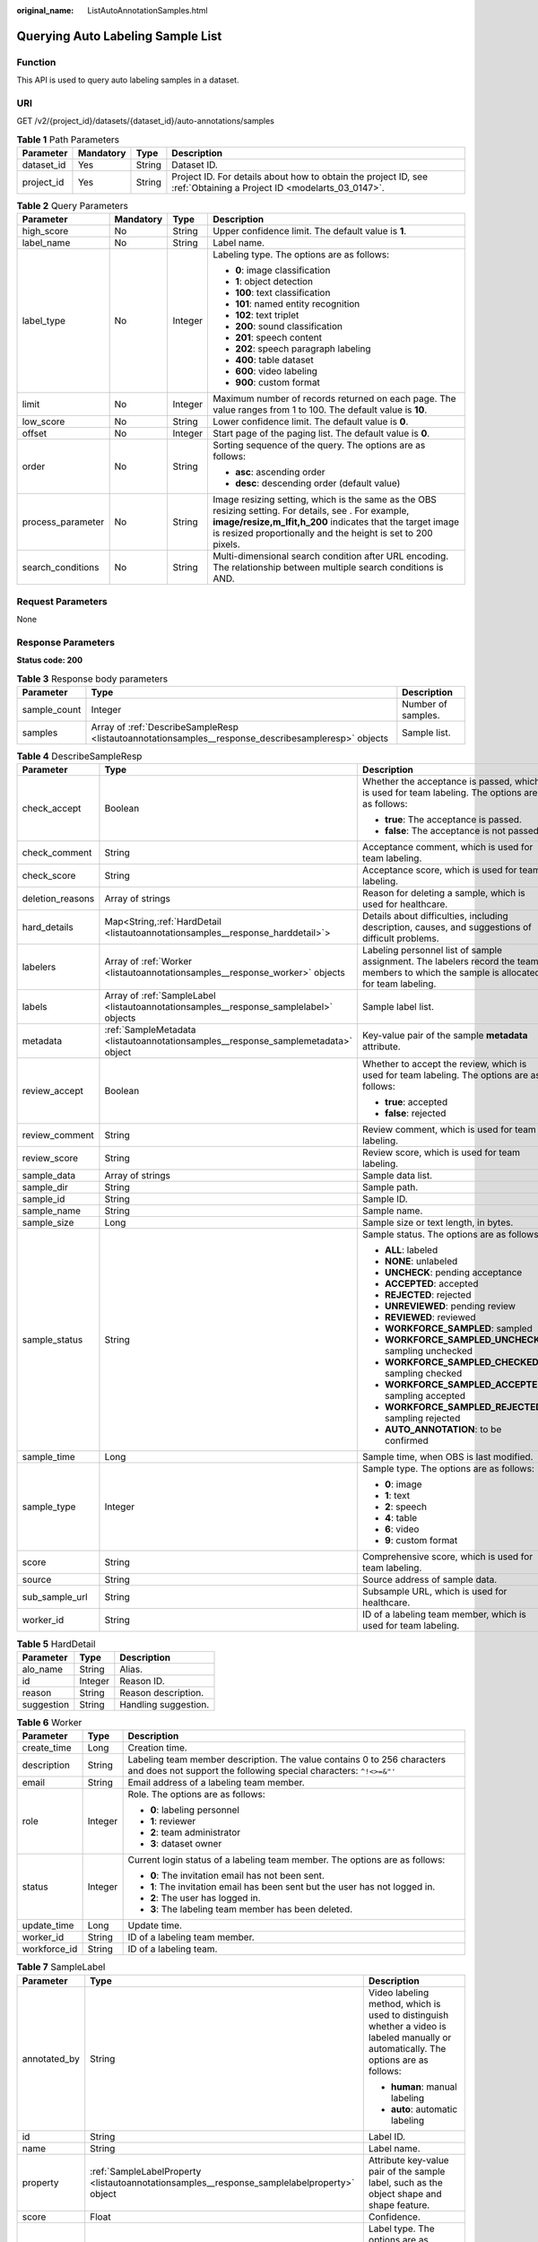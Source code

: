 :original_name: ListAutoAnnotationSamples.html

.. _ListAutoAnnotationSamples:

Querying Auto Labeling Sample List
==================================

Function
--------

This API is used to query auto labeling samples in a dataset.

URI
---

GET /v2/{project_id}/datasets/{dataset_id}/auto-annotations/samples

.. table:: **Table 1** Path Parameters

   +------------+-----------+--------+--------------------------------------------------------------------------------------------------------------------+
   | Parameter  | Mandatory | Type   | Description                                                                                                        |
   +============+===========+========+====================================================================================================================+
   | dataset_id | Yes       | String | Dataset ID.                                                                                                        |
   +------------+-----------+--------+--------------------------------------------------------------------------------------------------------------------+
   | project_id | Yes       | String | Project ID. For details about how to obtain the project ID, see :ref:`Obtaining a Project ID <modelarts_03_0147>`. |
   +------------+-----------+--------+--------------------------------------------------------------------------------------------------------------------+

.. table:: **Table 2** Query Parameters

   +-------------------+-----------------+-----------------+-------------------------------------------------------------------------------------------------------------------------------------------------------------------------------------------------------------------------------------+
   | Parameter         | Mandatory       | Type            | Description                                                                                                                                                                                                                         |
   +===================+=================+=================+=====================================================================================================================================================================================================================================+
   | high_score        | No              | String          | Upper confidence limit. The default value is **1**.                                                                                                                                                                                 |
   +-------------------+-----------------+-----------------+-------------------------------------------------------------------------------------------------------------------------------------------------------------------------------------------------------------------------------------+
   | label_name        | No              | String          | Label name.                                                                                                                                                                                                                         |
   +-------------------+-----------------+-----------------+-------------------------------------------------------------------------------------------------------------------------------------------------------------------------------------------------------------------------------------+
   | label_type        | No              | Integer         | Labeling type. The options are as follows:                                                                                                                                                                                          |
   |                   |                 |                 |                                                                                                                                                                                                                                     |
   |                   |                 |                 | -  **0**: image classification                                                                                                                                                                                                      |
   |                   |                 |                 | -  **1**: object detection                                                                                                                                                                                                          |
   |                   |                 |                 | -  **100**: text classification                                                                                                                                                                                                     |
   |                   |                 |                 | -  **101**: named entity recognition                                                                                                                                                                                                |
   |                   |                 |                 | -  **102**: text triplet                                                                                                                                                                                                            |
   |                   |                 |                 | -  **200**: sound classification                                                                                                                                                                                                    |
   |                   |                 |                 | -  **201**: speech content                                                                                                                                                                                                          |
   |                   |                 |                 | -  **202**: speech paragraph labeling                                                                                                                                                                                               |
   |                   |                 |                 | -  **400**: table dataset                                                                                                                                                                                                           |
   |                   |                 |                 | -  **600**: video labeling                                                                                                                                                                                                          |
   |                   |                 |                 | -  **900**: custom format                                                                                                                                                                                                           |
   +-------------------+-----------------+-----------------+-------------------------------------------------------------------------------------------------------------------------------------------------------------------------------------------------------------------------------------+
   | limit             | No              | Integer         | Maximum number of records returned on each page. The value ranges from 1 to 100. The default value is **10**.                                                                                                                       |
   +-------------------+-----------------+-----------------+-------------------------------------------------------------------------------------------------------------------------------------------------------------------------------------------------------------------------------------+
   | low_score         | No              | String          | Lower confidence limit. The default value is **0**.                                                                                                                                                                                 |
   +-------------------+-----------------+-----------------+-------------------------------------------------------------------------------------------------------------------------------------------------------------------------------------------------------------------------------------+
   | offset            | No              | Integer         | Start page of the paging list. The default value is **0**.                                                                                                                                                                          |
   +-------------------+-----------------+-----------------+-------------------------------------------------------------------------------------------------------------------------------------------------------------------------------------------------------------------------------------+
   | order             | No              | String          | Sorting sequence of the query. The options are as follows:                                                                                                                                                                          |
   |                   |                 |                 |                                                                                                                                                                                                                                     |
   |                   |                 |                 | -  **asc**: ascending order                                                                                                                                                                                                         |
   |                   |                 |                 | -  **desc**: descending order (default value)                                                                                                                                                                                       |
   +-------------------+-----------------+-----------------+-------------------------------------------------------------------------------------------------------------------------------------------------------------------------------------------------------------------------------------+
   | process_parameter | No              | String          | Image resizing setting, which is the same as the OBS resizing setting. For details, see . For example, **image/resize,m_lfit,h_200** indicates that the target image is resized proportionally and the height is set to 200 pixels. |
   +-------------------+-----------------+-----------------+-------------------------------------------------------------------------------------------------------------------------------------------------------------------------------------------------------------------------------------+
   | search_conditions | No              | String          | Multi-dimensional search condition after URL encoding. The relationship between multiple search conditions is AND.                                                                                                                  |
   +-------------------+-----------------+-----------------+-------------------------------------------------------------------------------------------------------------------------------------------------------------------------------------------------------------------------------------+

Request Parameters
------------------

None

Response Parameters
-------------------

**Status code: 200**

.. table:: **Table 3** Response body parameters

   +--------------+-----------------------------------------------------------------------------------------------------+--------------------+
   | Parameter    | Type                                                                                                | Description        |
   +==============+=====================================================================================================+====================+
   | sample_count | Integer                                                                                             | Number of samples. |
   +--------------+-----------------------------------------------------------------------------------------------------+--------------------+
   | samples      | Array of :ref:`DescribeSampleResp <listautoannotationsamples__response_describesampleresp>` objects | Sample list.       |
   +--------------+-----------------------------------------------------------------------------------------------------+--------------------+

.. _listautoannotationsamples__response_describesampleresp:

.. table:: **Table 4** DescribeSampleResp

   +-----------------------+---------------------------------------------------------------------------------------+----------------------------------------------------------------------------------------------------------------------------------------+
   | Parameter             | Type                                                                                  | Description                                                                                                                            |
   +=======================+=======================================================================================+========================================================================================================================================+
   | check_accept          | Boolean                                                                               | Whether the acceptance is passed, which is used for team labeling. The options are as follows:                                         |
   |                       |                                                                                       |                                                                                                                                        |
   |                       |                                                                                       | -  **true**: The acceptance is passed.                                                                                                 |
   |                       |                                                                                       | -  **false**: The acceptance is not passed.                                                                                            |
   +-----------------------+---------------------------------------------------------------------------------------+----------------------------------------------------------------------------------------------------------------------------------------+
   | check_comment         | String                                                                                | Acceptance comment, which is used for team labeling.                                                                                   |
   +-----------------------+---------------------------------------------------------------------------------------+----------------------------------------------------------------------------------------------------------------------------------------+
   | check_score           | String                                                                                | Acceptance score, which is used for team labeling.                                                                                     |
   +-----------------------+---------------------------------------------------------------------------------------+----------------------------------------------------------------------------------------------------------------------------------------+
   | deletion_reasons      | Array of strings                                                                      | Reason for deleting a sample, which is used for healthcare.                                                                            |
   +-----------------------+---------------------------------------------------------------------------------------+----------------------------------------------------------------------------------------------------------------------------------------+
   | hard_details          | Map<String,\ :ref:`HardDetail <listautoannotationsamples__response_harddetail>`>      | Details about difficulties, including description, causes, and suggestions of difficult problems.                                      |
   +-----------------------+---------------------------------------------------------------------------------------+----------------------------------------------------------------------------------------------------------------------------------------+
   | labelers              | Array of :ref:`Worker <listautoannotationsamples__response_worker>` objects           | Labeling personnel list of sample assignment. The labelers record the team members to which the sample is allocated for team labeling. |
   +-----------------------+---------------------------------------------------------------------------------------+----------------------------------------------------------------------------------------------------------------------------------------+
   | labels                | Array of :ref:`SampleLabel <listautoannotationsamples__response_samplelabel>` objects | Sample label list.                                                                                                                     |
   +-----------------------+---------------------------------------------------------------------------------------+----------------------------------------------------------------------------------------------------------------------------------------+
   | metadata              | :ref:`SampleMetadata <listautoannotationsamples__response_samplemetadata>` object     | Key-value pair of the sample **metadata** attribute.                                                                                   |
   +-----------------------+---------------------------------------------------------------------------------------+----------------------------------------------------------------------------------------------------------------------------------------+
   | review_accept         | Boolean                                                                               | Whether to accept the review, which is used for team labeling. The options are as follows:                                             |
   |                       |                                                                                       |                                                                                                                                        |
   |                       |                                                                                       | -  **true**: accepted                                                                                                                  |
   |                       |                                                                                       | -  **false**: rejected                                                                                                                 |
   +-----------------------+---------------------------------------------------------------------------------------+----------------------------------------------------------------------------------------------------------------------------------------+
   | review_comment        | String                                                                                | Review comment, which is used for team labeling.                                                                                       |
   +-----------------------+---------------------------------------------------------------------------------------+----------------------------------------------------------------------------------------------------------------------------------------+
   | review_score          | String                                                                                | Review score, which is used for team labeling.                                                                                         |
   +-----------------------+---------------------------------------------------------------------------------------+----------------------------------------------------------------------------------------------------------------------------------------+
   | sample_data           | Array of strings                                                                      | Sample data list.                                                                                                                      |
   +-----------------------+---------------------------------------------------------------------------------------+----------------------------------------------------------------------------------------------------------------------------------------+
   | sample_dir            | String                                                                                | Sample path.                                                                                                                           |
   +-----------------------+---------------------------------------------------------------------------------------+----------------------------------------------------------------------------------------------------------------------------------------+
   | sample_id             | String                                                                                | Sample ID.                                                                                                                             |
   +-----------------------+---------------------------------------------------------------------------------------+----------------------------------------------------------------------------------------------------------------------------------------+
   | sample_name           | String                                                                                | Sample name.                                                                                                                           |
   +-----------------------+---------------------------------------------------------------------------------------+----------------------------------------------------------------------------------------------------------------------------------------+
   | sample_size           | Long                                                                                  | Sample size or text length, in bytes.                                                                                                  |
   +-----------------------+---------------------------------------------------------------------------------------+----------------------------------------------------------------------------------------------------------------------------------------+
   | sample_status         | String                                                                                | Sample status. The options are as follows:                                                                                             |
   |                       |                                                                                       |                                                                                                                                        |
   |                       |                                                                                       | -  **ALL**: labeled                                                                                                                    |
   |                       |                                                                                       | -  **NONE**: unlabeled                                                                                                                 |
   |                       |                                                                                       | -  **UNCHECK**: pending acceptance                                                                                                     |
   |                       |                                                                                       | -  **ACCEPTED**: accepted                                                                                                              |
   |                       |                                                                                       | -  **REJECTED**: rejected                                                                                                              |
   |                       |                                                                                       | -  **UNREVIEWED**: pending review                                                                                                      |
   |                       |                                                                                       | -  **REVIEWED**: reviewed                                                                                                              |
   |                       |                                                                                       | -  **WORKFORCE_SAMPLED**: sampled                                                                                                      |
   |                       |                                                                                       | -  **WORKFORCE_SAMPLED_UNCHECK**: sampling unchecked                                                                                   |
   |                       |                                                                                       | -  **WORKFORCE_SAMPLED_CHECKED**: sampling checked                                                                                     |
   |                       |                                                                                       | -  **WORKFORCE_SAMPLED_ACCEPTED**: sampling accepted                                                                                   |
   |                       |                                                                                       | -  **WORKFORCE_SAMPLED_REJECTED**: sampling rejected                                                                                   |
   |                       |                                                                                       | -  **AUTO_ANNOTATION**: to be confirmed                                                                                                |
   +-----------------------+---------------------------------------------------------------------------------------+----------------------------------------------------------------------------------------------------------------------------------------+
   | sample_time           | Long                                                                                  | Sample time, when OBS is last modified.                                                                                                |
   +-----------------------+---------------------------------------------------------------------------------------+----------------------------------------------------------------------------------------------------------------------------------------+
   | sample_type           | Integer                                                                               | Sample type. The options are as follows:                                                                                               |
   |                       |                                                                                       |                                                                                                                                        |
   |                       |                                                                                       | -  **0**: image                                                                                                                        |
   |                       |                                                                                       | -  **1**: text                                                                                                                         |
   |                       |                                                                                       | -  **2**: speech                                                                                                                       |
   |                       |                                                                                       | -  **4**: table                                                                                                                        |
   |                       |                                                                                       | -  **6**: video                                                                                                                        |
   |                       |                                                                                       | -  **9**: custom format                                                                                                                |
   +-----------------------+---------------------------------------------------------------------------------------+----------------------------------------------------------------------------------------------------------------------------------------+
   | score                 | String                                                                                | Comprehensive score, which is used for team labeling.                                                                                  |
   +-----------------------+---------------------------------------------------------------------------------------+----------------------------------------------------------------------------------------------------------------------------------------+
   | source                | String                                                                                | Source address of sample data.                                                                                                         |
   +-----------------------+---------------------------------------------------------------------------------------+----------------------------------------------------------------------------------------------------------------------------------------+
   | sub_sample_url        | String                                                                                | Subsample URL, which is used for healthcare.                                                                                           |
   +-----------------------+---------------------------------------------------------------------------------------+----------------------------------------------------------------------------------------------------------------------------------------+
   | worker_id             | String                                                                                | ID of a labeling team member, which is used for team labeling.                                                                         |
   +-----------------------+---------------------------------------------------------------------------------------+----------------------------------------------------------------------------------------------------------------------------------------+

.. _listautoannotationsamples__response_harddetail:

.. table:: **Table 5** HardDetail

   ========== ======= ====================
   Parameter  Type    Description
   ========== ======= ====================
   alo_name   String  Alias.
   id         Integer Reason ID.
   reason     String  Reason description.
   suggestion String  Handling suggestion.
   ========== ======= ====================

.. _listautoannotationsamples__response_worker:

.. table:: **Table 6** Worker

   +-----------------------+-----------------------+----------------------------------------------------------------------------------------------------------------------------------------------+
   | Parameter             | Type                  | Description                                                                                                                                  |
   +=======================+=======================+==============================================================================================================================================+
   | create_time           | Long                  | Creation time.                                                                                                                               |
   +-----------------------+-----------------------+----------------------------------------------------------------------------------------------------------------------------------------------+
   | description           | String                | Labeling team member description. The value contains 0 to 256 characters and does not support the following special characters: ``^!<>=&"'`` |
   +-----------------------+-----------------------+----------------------------------------------------------------------------------------------------------------------------------------------+
   | email                 | String                | Email address of a labeling team member.                                                                                                     |
   +-----------------------+-----------------------+----------------------------------------------------------------------------------------------------------------------------------------------+
   | role                  | Integer               | Role. The options are as follows:                                                                                                            |
   |                       |                       |                                                                                                                                              |
   |                       |                       | -  **0**: labeling personnel                                                                                                                 |
   |                       |                       | -  **1**: reviewer                                                                                                                           |
   |                       |                       | -  **2**: team administrator                                                                                                                 |
   |                       |                       | -  **3**: dataset owner                                                                                                                      |
   +-----------------------+-----------------------+----------------------------------------------------------------------------------------------------------------------------------------------+
   | status                | Integer               | Current login status of a labeling team member. The options are as follows:                                                                  |
   |                       |                       |                                                                                                                                              |
   |                       |                       | -  **0**: The invitation email has not been sent.                                                                                            |
   |                       |                       | -  **1**: The invitation email has been sent but the user has not logged in.                                                                 |
   |                       |                       | -  **2**: The user has logged in.                                                                                                            |
   |                       |                       | -  **3**: The labeling team member has been deleted.                                                                                         |
   +-----------------------+-----------------------+----------------------------------------------------------------------------------------------------------------------------------------------+
   | update_time           | Long                  | Update time.                                                                                                                                 |
   +-----------------------+-----------------------+----------------------------------------------------------------------------------------------------------------------------------------------+
   | worker_id             | String                | ID of a labeling team member.                                                                                                                |
   +-----------------------+-----------------------+----------------------------------------------------------------------------------------------------------------------------------------------+
   | workforce_id          | String                | ID of a labeling team.                                                                                                                       |
   +-----------------------+-----------------------+----------------------------------------------------------------------------------------------------------------------------------------------+

.. _listautoannotationsamples__response_samplelabel:

.. table:: **Table 7** SampleLabel

   +-----------------------+---------------------------------------------------------------------------------------------+---------------------------------------------------------------------------------------------------------------------------------------+
   | Parameter             | Type                                                                                        | Description                                                                                                                           |
   +=======================+=============================================================================================+=======================================================================================================================================+
   | annotated_by          | String                                                                                      | Video labeling method, which is used to distinguish whether a video is labeled manually or automatically. The options are as follows: |
   |                       |                                                                                             |                                                                                                                                       |
   |                       |                                                                                             | -  **human**: manual labeling                                                                                                         |
   |                       |                                                                                             | -  **auto**: automatic labeling                                                                                                       |
   +-----------------------+---------------------------------------------------------------------------------------------+---------------------------------------------------------------------------------------------------------------------------------------+
   | id                    | String                                                                                      | Label ID.                                                                                                                             |
   +-----------------------+---------------------------------------------------------------------------------------------+---------------------------------------------------------------------------------------------------------------------------------------+
   | name                  | String                                                                                      | Label name.                                                                                                                           |
   +-----------------------+---------------------------------------------------------------------------------------------+---------------------------------------------------------------------------------------------------------------------------------------+
   | property              | :ref:`SampleLabelProperty <listautoannotationsamples__response_samplelabelproperty>` object | Attribute key-value pair of the sample label, such as the object shape and shape feature.                                             |
   +-----------------------+---------------------------------------------------------------------------------------------+---------------------------------------------------------------------------------------------------------------------------------------+
   | score                 | Float                                                                                       | Confidence.                                                                                                                           |
   +-----------------------+---------------------------------------------------------------------------------------------+---------------------------------------------------------------------------------------------------------------------------------------+
   | type                  | Integer                                                                                     | Label type. The options are as follows:                                                                                               |
   |                       |                                                                                             |                                                                                                                                       |
   |                       |                                                                                             | -  **0**: image classification                                                                                                        |
   |                       |                                                                                             | -  **1**: object detection                                                                                                            |
   |                       |                                                                                             | -  **100**: text classification                                                                                                       |
   |                       |                                                                                             | -  **101**: named entity recognition                                                                                                  |
   |                       |                                                                                             | -  **102**: text triplet relationship                                                                                                 |
   |                       |                                                                                             | -  **103**: text triplet entity                                                                                                       |
   |                       |                                                                                             | -  **200**: speech classification                                                                                                     |
   |                       |                                                                                             | -  **201**: speech content                                                                                                            |
   |                       |                                                                                             | -  **202**: speech paragraph labeling                                                                                                 |
   |                       |                                                                                             | -  **600**: video classification                                                                                                      |
   +-----------------------+---------------------------------------------------------------------------------------------+---------------------------------------------------------------------------------------------------------------------------------------+

.. _listautoannotationsamples__response_samplelabelproperty:

.. table:: **Table 8** SampleLabelProperty

   +-----------------------------+-----------------------+---------------------------------------------------------------------------------------------------------------------------------------------------------------------------------------------------------------------------------------------------------------------------------------------------------------------------------------------------------------------------------------------------------------------------------------------------------------------------------------------------------------------------------------------------------------------------------------------------------------------------------------------------------------------------------------------------------------------------------------------------------------------------------------------------------------------------------------------------------------------------------------------------------------------------------------------------------------------------------------------------------------------------------------------------------------------------------------------------------------------------------------------------------------------------------------------------------------------------------------------------------------------------------------------------------------------------------------------------------------------------------------------------------------------------------------------------------------------------------------------------------------------------------------------------------+
   | Parameter                   | Type                  | Description                                                                                                                                                                                                                                                                                                                                                                                                                                                                                                                                                                                                                                                                                                                                                                                                                                                                                                                                                                                                                                                                                                                                                                                                                                                                                                                                                                                                                                                                                                                                             |
   +=============================+=======================+=========================================================================================================================================================================================================================================================================================================================================================================================================================================================================================================================================================================================================================================================================================================================================================================================================================================================================================================================================================================================================================================================================================================================================================================================================================================================================================================================================================================================================================================================================================================================================================+
   | @modelarts:content          | String                | Speech text content, which is a default attribute dedicated to the speech label (including the speech content and speech start and end points).                                                                                                                                                                                                                                                                                                                                                                                                                                                                                                                                                                                                                                                                                                                                                                                                                                                                                                                                                                                                                                                                                                                                                                                                                                                                                                                                                                                                         |
   +-----------------------------+-----------------------+---------------------------------------------------------------------------------------------------------------------------------------------------------------------------------------------------------------------------------------------------------------------------------------------------------------------------------------------------------------------------------------------------------------------------------------------------------------------------------------------------------------------------------------------------------------------------------------------------------------------------------------------------------------------------------------------------------------------------------------------------------------------------------------------------------------------------------------------------------------------------------------------------------------------------------------------------------------------------------------------------------------------------------------------------------------------------------------------------------------------------------------------------------------------------------------------------------------------------------------------------------------------------------------------------------------------------------------------------------------------------------------------------------------------------------------------------------------------------------------------------------------------------------------------------------+
   | @modelarts:end_index        | Integer               | End position of the text, which is a default attribute dedicated to the named entity label. The end position does not include the character corresponding to the value of **end_index**. Examples are as follows.- If the text content is "Barack Hussein Obama II (born August 4, 1961) is an American attorney and politician.", the **start_index** and **end_index** values of "Barack Hussein Obama II" are **0** and **23**, respectively.- If the text content is "By the end of 2018, the company has more than 100 employees.", the **start_index** and **end_index** values of "By the end of 2018" are **0** and **18**, respectively.                                                                                                                                                                                                                                                                                                                                                                                                                                                                                                                                                                                                                                                                                                                                                                                                                                                                                                       |
   +-----------------------------+-----------------------+---------------------------------------------------------------------------------------------------------------------------------------------------------------------------------------------------------------------------------------------------------------------------------------------------------------------------------------------------------------------------------------------------------------------------------------------------------------------------------------------------------------------------------------------------------------------------------------------------------------------------------------------------------------------------------------------------------------------------------------------------------------------------------------------------------------------------------------------------------------------------------------------------------------------------------------------------------------------------------------------------------------------------------------------------------------------------------------------------------------------------------------------------------------------------------------------------------------------------------------------------------------------------------------------------------------------------------------------------------------------------------------------------------------------------------------------------------------------------------------------------------------------------------------------------------+
   | @modelarts:end_time         | String                | Speech end time, which is a default attribute dedicated to the speech start/end point label, in the format of **hh:mm:ss.SSS**. (**hh** indicates hour; **mm** indicates minute; **ss** indicates second; and **SSS** indicates millisecond.)                                                                                                                                                                                                                                                                                                                                                                                                                                                                                                                                                                                                                                                                                                                                                                                                                                                                                                                                                                                                                                                                                                                                                                                                                                                                                                           |
   +-----------------------------+-----------------------+---------------------------------------------------------------------------------------------------------------------------------------------------------------------------------------------------------------------------------------------------------------------------------------------------------------------------------------------------------------------------------------------------------------------------------------------------------------------------------------------------------------------------------------------------------------------------------------------------------------------------------------------------------------------------------------------------------------------------------------------------------------------------------------------------------------------------------------------------------------------------------------------------------------------------------------------------------------------------------------------------------------------------------------------------------------------------------------------------------------------------------------------------------------------------------------------------------------------------------------------------------------------------------------------------------------------------------------------------------------------------------------------------------------------------------------------------------------------------------------------------------------------------------------------------------+
   | @modelarts:feature          | Object                | Shape feature, which is a default attribute dedicated to the object detection label, with type of **List**. The upper left corner of an image is used as the coordinate origin **[0,0]**. Each coordinate point is represented by *[x, y]*. *x* indicates the horizontal coordinate, and *y* indicates the vertical coordinate (both *x* and *y* are greater than or equal to 0). The format of each shape is as follows:- **bndbox**: consists of two points, for example, **[[0,10],[50,95]]**. The first point is located at the upper left corner of the rectangle and the second point is located at the lower right corner of the rectangle. That is, the X coordinate of the first point must be smaller than that of the second point, and the Y coordinate of the second point must be smaller than that of the first point.- **polygon**: consists of multiple points that are connected in sequence to form a polygon, for example, **[[0,100],[50,95],[10,60],[500,400]]**.- **circle**: consists of the center point and radius, for example, **[[100,100],[50]]**.- **line**: consists of two points, for example, **[[0,100],[50,95]]**. The first point is the start point, and the second point is the end point.- **dashed**: consists of two points, for example, **[[0,100],[50,95]]**. The first point is the start point, and the second point is the end point.- **point**: consists of one point, for example, **[[0,100]]**.- **polyline**: consists of multiple points, for example, **[[0,100],[50,95],[10,60],[500,400]]**. |
   +-----------------------------+-----------------------+---------------------------------------------------------------------------------------------------------------------------------------------------------------------------------------------------------------------------------------------------------------------------------------------------------------------------------------------------------------------------------------------------------------------------------------------------------------------------------------------------------------------------------------------------------------------------------------------------------------------------------------------------------------------------------------------------------------------------------------------------------------------------------------------------------------------------------------------------------------------------------------------------------------------------------------------------------------------------------------------------------------------------------------------------------------------------------------------------------------------------------------------------------------------------------------------------------------------------------------------------------------------------------------------------------------------------------------------------------------------------------------------------------------------------------------------------------------------------------------------------------------------------------------------------------+
   | @modelarts:from             | String                | ID of the head entity in the triplet relationship label, which is a default attribute dedicated to the triplet relationship label.                                                                                                                                                                                                                                                                                                                                                                                                                                                                                                                                                                                                                                                                                                                                                                                                                                                                                                                                                                                                                                                                                                                                                                                                                                                                                                                                                                                                                      |
   +-----------------------------+-----------------------+---------------------------------------------------------------------------------------------------------------------------------------------------------------------------------------------------------------------------------------------------------------------------------------------------------------------------------------------------------------------------------------------------------------------------------------------------------------------------------------------------------------------------------------------------------------------------------------------------------------------------------------------------------------------------------------------------------------------------------------------------------------------------------------------------------------------------------------------------------------------------------------------------------------------------------------------------------------------------------------------------------------------------------------------------------------------------------------------------------------------------------------------------------------------------------------------------------------------------------------------------------------------------------------------------------------------------------------------------------------------------------------------------------------------------------------------------------------------------------------------------------------------------------------------------------+
   | @modelarts:hard             | String                | Sample labeled as a hard sample or not, which is a default attribute. Options:                                                                                                                                                                                                                                                                                                                                                                                                                                                                                                                                                                                                                                                                                                                                                                                                                                                                                                                                                                                                                                                                                                                                                                                                                                                                                                                                                                                                                                                                          |
   |                             |                       |                                                                                                                                                                                                                                                                                                                                                                                                                                                                                                                                                                                                                                                                                                                                                                                                                                                                                                                                                                                                                                                                                                                                                                                                                                                                                                                                                                                                                                                                                                                                                         |
   |                             |                       | -  **0/false**: not a hard example                                                                                                                                                                                                                                                                                                                                                                                                                                                                                                                                                                                                                                                                                                                                                                                                                                                                                                                                                                                                                                                                                                                                                                                                                                                                                                                                                                                                                                                                                                                      |
   |                             |                       | -  **1/true**: hard example                                                                                                                                                                                                                                                                                                                                                                                                                                                                                                                                                                                                                                                                                                                                                                                                                                                                                                                                                                                                                                                                                                                                                                                                                                                                                                                                                                                                                                                                                                                             |
   +-----------------------------+-----------------------+---------------------------------------------------------------------------------------------------------------------------------------------------------------------------------------------------------------------------------------------------------------------------------------------------------------------------------------------------------------------------------------------------------------------------------------------------------------------------------------------------------------------------------------------------------------------------------------------------------------------------------------------------------------------------------------------------------------------------------------------------------------------------------------------------------------------------------------------------------------------------------------------------------------------------------------------------------------------------------------------------------------------------------------------------------------------------------------------------------------------------------------------------------------------------------------------------------------------------------------------------------------------------------------------------------------------------------------------------------------------------------------------------------------------------------------------------------------------------------------------------------------------------------------------------------+
   | @modelarts:hard_coefficient | String                | Coefficient of difficulty of each label level, which is a default attribute. The value range is **[0,1]**.                                                                                                                                                                                                                                                                                                                                                                                                                                                                                                                                                                                                                                                                                                                                                                                                                                                                                                                                                                                                                                                                                                                                                                                                                                                                                                                                                                                                                                              |
   +-----------------------------+-----------------------+---------------------------------------------------------------------------------------------------------------------------------------------------------------------------------------------------------------------------------------------------------------------------------------------------------------------------------------------------------------------------------------------------------------------------------------------------------------------------------------------------------------------------------------------------------------------------------------------------------------------------------------------------------------------------------------------------------------------------------------------------------------------------------------------------------------------------------------------------------------------------------------------------------------------------------------------------------------------------------------------------------------------------------------------------------------------------------------------------------------------------------------------------------------------------------------------------------------------------------------------------------------------------------------------------------------------------------------------------------------------------------------------------------------------------------------------------------------------------------------------------------------------------------------------------------+
   | @modelarts:hard_reasons     | String                | Reasons that the sample is a hard sample, which is a default attribute. Use a hyphen (-) to separate every two hard sample reason IDs, for example, **3-20-21-19**. The options are as follows:                                                                                                                                                                                                                                                                                                                                                                                                                                                                                                                                                                                                                                                                                                                                                                                                                                                                                                                                                                                                                                                                                                                                                                                                                                                                                                                                                         |
   |                             |                       |                                                                                                                                                                                                                                                                                                                                                                                                                                                                                                                                                                                                                                                                                                                                                                                                                                                                                                                                                                                                                                                                                                                                                                                                                                                                                                                                                                                                                                                                                                                                                         |
   |                             |                       | -  **0**: No target objects are identified.                                                                                                                                                                                                                                                                                                                                                                                                                                                                                                                                                                                                                                                                                                                                                                                                                                                                                                                                                                                                                                                                                                                                                                                                                                                                                                                                                                                                                                                                                                             |
   |                             |                       | -  **1**: The confidence is low.                                                                                                                                                                                                                                                                                                                                                                                                                                                                                                                                                                                                                                                                                                                                                                                                                                                                                                                                                                                                                                                                                                                                                                                                                                                                                                                                                                                                                                                                                                                        |
   |                             |                       | -  **2**: The clustering result based on the training dataset is inconsistent with the prediction result.                                                                                                                                                                                                                                                                                                                                                                                                                                                                                                                                                                                                                                                                                                                                                                                                                                                                                                                                                                                                                                                                                                                                                                                                                                                                                                                                                                                                                                               |
   |                             |                       | -  **3**: The prediction result is greatly different from the data of the same type in the training dataset.                                                                                                                                                                                                                                                                                                                                                                                                                                                                                                                                                                                                                                                                                                                                                                                                                                                                                                                                                                                                                                                                                                                                                                                                                                                                                                                                                                                                                                            |
   |                             |                       | -  **4**: The prediction results of multiple consecutive similar images are inconsistent.                                                                                                                                                                                                                                                                                                                                                                                                                                                                                                                                                                                                                                                                                                                                                                                                                                                                                                                                                                                                                                                                                                                                                                                                                                                                                                                                                                                                                                                               |
   |                             |                       | -  **5**: There is a large offset between the image resolution and the feature distribution of the training dataset.                                                                                                                                                                                                                                                                                                                                                                                                                                                                                                                                                                                                                                                                                                                                                                                                                                                                                                                                                                                                                                                                                                                                                                                                                                                                                                                                                                                                                                    |
   |                             |                       | -  **6**: There is a large offset between the aspect ratio of the image and the feature distribution of the training dataset.                                                                                                                                                                                                                                                                                                                                                                                                                                                                                                                                                                                                                                                                                                                                                                                                                                                                                                                                                                                                                                                                                                                                                                                                                                                                                                                                                                                                                           |
   |                             |                       | -  **7**: There is a large offset between the brightness of the image and the feature distribution of the training dataset.                                                                                                                                                                                                                                                                                                                                                                                                                                                                                                                                                                                                                                                                                                                                                                                                                                                                                                                                                                                                                                                                                                                                                                                                                                                                                                                                                                                                                             |
   |                             |                       | -  **8**: There is a large offset between the saturation of the image and the feature distribution of the training dataset.                                                                                                                                                                                                                                                                                                                                                                                                                                                                                                                                                                                                                                                                                                                                                                                                                                                                                                                                                                                                                                                                                                                                                                                                                                                                                                                                                                                                                             |
   |                             |                       | -  **9**: There is a large offset between the color richness of the image and the feature distribution of the training dataset.                                                                                                                                                                                                                                                                                                                                                                                                                                                                                                                                                                                                                                                                                                                                                                                                                                                                                                                                                                                                                                                                                                                                                                                                                                                                                                                                                                                                                         |
   |                             |                       | -  **10**: There is a large offset between the definition of the image and the feature distribution of the training dataset.                                                                                                                                                                                                                                                                                                                                                                                                                                                                                                                                                                                                                                                                                                                                                                                                                                                                                                                                                                                                                                                                                                                                                                                                                                                                                                                                                                                                                            |
   |                             |                       | -  **11**: There is a large offset between the number of frames of the image and the feature distribution of the training dataset.                                                                                                                                                                                                                                                                                                                                                                                                                                                                                                                                                                                                                                                                                                                                                                                                                                                                                                                                                                                                                                                                                                                                                                                                                                                                                                                                                                                                                      |
   |                             |                       | -  **12**: There is a large offset between the standard deviation of area of image frames and the feature distribution of the training dataset.                                                                                                                                                                                                                                                                                                                                                                                                                                                                                                                                                                                                                                                                                                                                                                                                                                                                                                                                                                                                                                                                                                                                                                                                                                                                                                                                                                                                         |
   |                             |                       | -  **13**: There is a large offset between the aspect ratio of image frames and the feature distribution of the training dataset.                                                                                                                                                                                                                                                                                                                                                                                                                                                                                                                                                                                                                                                                                                                                                                                                                                                                                                                                                                                                                                                                                                                                                                                                                                                                                                                                                                                                                       |
   |                             |                       | -  **14**: There is a large offset between the area portion of image frames and the feature distribution of the training dataset.                                                                                                                                                                                                                                                                                                                                                                                                                                                                                                                                                                                                                                                                                                                                                                                                                                                                                                                                                                                                                                                                                                                                                                                                                                                                                                                                                                                                                       |
   |                             |                       | -  **15**: There is a large offset between the edge of image frames and the feature distribution of the training dataset.                                                                                                                                                                                                                                                                                                                                                                                                                                                                                                                                                                                                                                                                                                                                                                                                                                                                                                                                                                                                                                                                                                                                                                                                                                                                                                                                                                                                                               |
   |                             |                       | -  **16**: There is a large offset between the brightness of image frames and the feature distribution of the training dataset.                                                                                                                                                                                                                                                                                                                                                                                                                                                                                                                                                                                                                                                                                                                                                                                                                                                                                                                                                                                                                                                                                                                                                                                                                                                                                                                                                                                                                         |
   |                             |                       | -  **17**: There is a large offset between the definition of image frames and the feature distribution of the training dataset.                                                                                                                                                                                                                                                                                                                                                                                                                                                                                                                                                                                                                                                                                                                                                                                                                                                                                                                                                                                                                                                                                                                                                                                                                                                                                                                                                                                                                         |
   |                             |                       | -  **18**: There is a large offset between the stack of image frames and the feature distribution of the training dataset.                                                                                                                                                                                                                                                                                                                                                                                                                                                                                                                                                                                                                                                                                                                                                                                                                                                                                                                                                                                                                                                                                                                                                                                                                                                                                                                                                                                                                              |
   |                             |                       | -  **19**: The data enhancement result based on GaussianBlur is inconsistent with the prediction result of the original image.                                                                                                                                                                                                                                                                                                                                                                                                                                                                                                                                                                                                                                                                                                                                                                                                                                                                                                                                                                                                                                                                                                                                                                                                                                                                                                                                                                                                                          |
   |                             |                       | -  **20**: The data enhancement result based on fliplr is inconsistent with the prediction result of the original image.                                                                                                                                                                                                                                                                                                                                                                                                                                                                                                                                                                                                                                                                                                                                                                                                                                                                                                                                                                                                                                                                                                                                                                                                                                                                                                                                                                                                                                |
   |                             |                       | -  **21**: The data enhancement result based on Crop is inconsistent with the prediction result of the original image.                                                                                                                                                                                                                                                                                                                                                                                                                                                                                                                                                                                                                                                                                                                                                                                                                                                                                                                                                                                                                                                                                                                                                                                                                                                                                                                                                                                                                                  |
   |                             |                       | -  **22**: The data enhancement result based on flipud is inconsistent with the prediction result of the original image.                                                                                                                                                                                                                                                                                                                                                                                                                                                                                                                                                                                                                                                                                                                                                                                                                                                                                                                                                                                                                                                                                                                                                                                                                                                                                                                                                                                                                                |
   |                             |                       | -  **23**: The data enhancement result based on scale is inconsistent with the prediction result of the original image.                                                                                                                                                                                                                                                                                                                                                                                                                                                                                                                                                                                                                                                                                                                                                                                                                                                                                                                                                                                                                                                                                                                                                                                                                                                                                                                                                                                                                                 |
   |                             |                       | -  **24**: The data enhancement result based on translate is inconsistent with the prediction result of the original image.                                                                                                                                                                                                                                                                                                                                                                                                                                                                                                                                                                                                                                                                                                                                                                                                                                                                                                                                                                                                                                                                                                                                                                                                                                                                                                                                                                                                                             |
   |                             |                       | -  **25**: The data enhancement result based on shear is inconsistent with the prediction result of the original image.                                                                                                                                                                                                                                                                                                                                                                                                                                                                                                                                                                                                                                                                                                                                                                                                                                                                                                                                                                                                                                                                                                                                                                                                                                                                                                                                                                                                                                 |
   |                             |                       | -  **26**: The data enhancement result based on superpixels is inconsistent with the prediction result of the original image.                                                                                                                                                                                                                                                                                                                                                                                                                                                                                                                                                                                                                                                                                                                                                                                                                                                                                                                                                                                                                                                                                                                                                                                                                                                                                                                                                                                                                           |
   |                             |                       | -  **27**: The data enhancement result based on sharpen is inconsistent with the prediction result of the original image.                                                                                                                                                                                                                                                                                                                                                                                                                                                                                                                                                                                                                                                                                                                                                                                                                                                                                                                                                                                                                                                                                                                                                                                                                                                                                                                                                                                                                               |
   |                             |                       | -  **28**: The data enhancement result based on add is inconsistent with the prediction result of the original image.                                                                                                                                                                                                                                                                                                                                                                                                                                                                                                                                                                                                                                                                                                                                                                                                                                                                                                                                                                                                                                                                                                                                                                                                                                                                                                                                                                                                                                   |
   |                             |                       | -  **29**: The data enhancement result based on invert is inconsistent with the prediction result of the original image.                                                                                                                                                                                                                                                                                                                                                                                                                                                                                                                                                                                                                                                                                                                                                                                                                                                                                                                                                                                                                                                                                                                                                                                                                                                                                                                                                                                                                                |
   |                             |                       | -  **30**: The data is predicted to be abnormal.                                                                                                                                                                                                                                                                                                                                                                                                                                                                                                                                                                                                                                                                                                                                                                                                                                                                                                                                                                                                                                                                                                                                                                                                                                                                                                                                                                                                                                                                                                        |
   +-----------------------------+-----------------------+---------------------------------------------------------------------------------------------------------------------------------------------------------------------------------------------------------------------------------------------------------------------------------------------------------------------------------------------------------------------------------------------------------------------------------------------------------------------------------------------------------------------------------------------------------------------------------------------------------------------------------------------------------------------------------------------------------------------------------------------------------------------------------------------------------------------------------------------------------------------------------------------------------------------------------------------------------------------------------------------------------------------------------------------------------------------------------------------------------------------------------------------------------------------------------------------------------------------------------------------------------------------------------------------------------------------------------------------------------------------------------------------------------------------------------------------------------------------------------------------------------------------------------------------------------+
   | @modelarts:shape            | String                | Object shape, which is a default attribute dedicated to the object detection label and is left empty by default. The options are as follows:                                                                                                                                                                                                                                                                                                                                                                                                                                                                                                                                                                                                                                                                                                                                                                                                                                                                                                                                                                                                                                                                                                                                                                                                                                                                                                                                                                                                            |
   |                             |                       |                                                                                                                                                                                                                                                                                                                                                                                                                                                                                                                                                                                                                                                                                                                                                                                                                                                                                                                                                                                                                                                                                                                                                                                                                                                                                                                                                                                                                                                                                                                                                         |
   |                             |                       | -  **bndbox**: rectangle                                                                                                                                                                                                                                                                                                                                                                                                                                                                                                                                                                                                                                                                                                                                                                                                                                                                                                                                                                                                                                                                                                                                                                                                                                                                                                                                                                                                                                                                                                                                |
   |                             |                       | -  **polygon**: polygon                                                                                                                                                                                                                                                                                                                                                                                                                                                                                                                                                                                                                                                                                                                                                                                                                                                                                                                                                                                                                                                                                                                                                                                                                                                                                                                                                                                                                                                                                                                                 |
   |                             |                       | -  **circle**: circle                                                                                                                                                                                                                                                                                                                                                                                                                                                                                                                                                                                                                                                                                                                                                                                                                                                                                                                                                                                                                                                                                                                                                                                                                                                                                                                                                                                                                                                                                                                                   |
   |                             |                       | -  **line**: straight line                                                                                                                                                                                                                                                                                                                                                                                                                                                                                                                                                                                                                                                                                                                                                                                                                                                                                                                                                                                                                                                                                                                                                                                                                                                                                                                                                                                                                                                                                                                              |
   |                             |                       | -  **dashed**: dotted line                                                                                                                                                                                                                                                                                                                                                                                                                                                                                                                                                                                                                                                                                                                                                                                                                                                                                                                                                                                                                                                                                                                                                                                                                                                                                                                                                                                                                                                                                                                              |
   |                             |                       | -  **point**: point                                                                                                                                                                                                                                                                                                                                                                                                                                                                                                                                                                                                                                                                                                                                                                                                                                                                                                                                                                                                                                                                                                                                                                                                                                                                                                                                                                                                                                                                                                                                     |
   |                             |                       | -  **polyline**: polyline                                                                                                                                                                                                                                                                                                                                                                                                                                                                                                                                                                                                                                                                                                                                                                                                                                                                                                                                                                                                                                                                                                                                                                                                                                                                                                                                                                                                                                                                                                                               |
   +-----------------------------+-----------------------+---------------------------------------------------------------------------------------------------------------------------------------------------------------------------------------------------------------------------------------------------------------------------------------------------------------------------------------------------------------------------------------------------------------------------------------------------------------------------------------------------------------------------------------------------------------------------------------------------------------------------------------------------------------------------------------------------------------------------------------------------------------------------------------------------------------------------------------------------------------------------------------------------------------------------------------------------------------------------------------------------------------------------------------------------------------------------------------------------------------------------------------------------------------------------------------------------------------------------------------------------------------------------------------------------------------------------------------------------------------------------------------------------------------------------------------------------------------------------------------------------------------------------------------------------------+
   | @modelarts:source           | String                | Speech source, which is a default attribute dedicated to the speech start/end point label and can be set to a speaker or narrator.                                                                                                                                                                                                                                                                                                                                                                                                                                                                                                                                                                                                                                                                                                                                                                                                                                                                                                                                                                                                                                                                                                                                                                                                                                                                                                                                                                                                                      |
   +-----------------------------+-----------------------+---------------------------------------------------------------------------------------------------------------------------------------------------------------------------------------------------------------------------------------------------------------------------------------------------------------------------------------------------------------------------------------------------------------------------------------------------------------------------------------------------------------------------------------------------------------------------------------------------------------------------------------------------------------------------------------------------------------------------------------------------------------------------------------------------------------------------------------------------------------------------------------------------------------------------------------------------------------------------------------------------------------------------------------------------------------------------------------------------------------------------------------------------------------------------------------------------------------------------------------------------------------------------------------------------------------------------------------------------------------------------------------------------------------------------------------------------------------------------------------------------------------------------------------------------------+
   | @modelarts:start_index      | Integer               | Start position of the text, which is a default attribute dedicated to the named entity label. The start value begins from 0, including the character corresponding to the value of **start_index**.                                                                                                                                                                                                                                                                                                                                                                                                                                                                                                                                                                                                                                                                                                                                                                                                                                                                                                                                                                                                                                                                                                                                                                                                                                                                                                                                                     |
   +-----------------------------+-----------------------+---------------------------------------------------------------------------------------------------------------------------------------------------------------------------------------------------------------------------------------------------------------------------------------------------------------------------------------------------------------------------------------------------------------------------------------------------------------------------------------------------------------------------------------------------------------------------------------------------------------------------------------------------------------------------------------------------------------------------------------------------------------------------------------------------------------------------------------------------------------------------------------------------------------------------------------------------------------------------------------------------------------------------------------------------------------------------------------------------------------------------------------------------------------------------------------------------------------------------------------------------------------------------------------------------------------------------------------------------------------------------------------------------------------------------------------------------------------------------------------------------------------------------------------------------------+
   | @modelarts:start_time       | String                | Speech start time, which is a default attribute dedicated to the speech start/end point label, in the format of **hh:mm:ss.SSS**. (**hh** indicates hour; **mm** indicates minute; **ss** indicates second; and **SSS** indicates millisecond.)                                                                                                                                                                                                                                                                                                                                                                                                                                                                                                                                                                                                                                                                                                                                                                                                                                                                                                                                                                                                                                                                                                                                                                                                                                                                                                         |
   +-----------------------------+-----------------------+---------------------------------------------------------------------------------------------------------------------------------------------------------------------------------------------------------------------------------------------------------------------------------------------------------------------------------------------------------------------------------------------------------------------------------------------------------------------------------------------------------------------------------------------------------------------------------------------------------------------------------------------------------------------------------------------------------------------------------------------------------------------------------------------------------------------------------------------------------------------------------------------------------------------------------------------------------------------------------------------------------------------------------------------------------------------------------------------------------------------------------------------------------------------------------------------------------------------------------------------------------------------------------------------------------------------------------------------------------------------------------------------------------------------------------------------------------------------------------------------------------------------------------------------------------+
   | @modelarts:to               | String                | ID of the tail entity in the triplet relationship label, which is a default attribute dedicated to the triplet relationship label.                                                                                                                                                                                                                                                                                                                                                                                                                                                                                                                                                                                                                                                                                                                                                                                                                                                                                                                                                                                                                                                                                                                                                                                                                                                                                                                                                                                                                      |
   +-----------------------------+-----------------------+---------------------------------------------------------------------------------------------------------------------------------------------------------------------------------------------------------------------------------------------------------------------------------------------------------------------------------------------------------------------------------------------------------------------------------------------------------------------------------------------------------------------------------------------------------------------------------------------------------------------------------------------------------------------------------------------------------------------------------------------------------------------------------------------------------------------------------------------------------------------------------------------------------------------------------------------------------------------------------------------------------------------------------------------------------------------------------------------------------------------------------------------------------------------------------------------------------------------------------------------------------------------------------------------------------------------------------------------------------------------------------------------------------------------------------------------------------------------------------------------------------------------------------------------------------+

.. _listautoannotationsamples__response_samplemetadata:

.. table:: **Table 9** SampleMetadata

   +-----------------------------+-----------------------+----------------------------------------------------------------------------------------------------------------------------------------------------------------------------------------------------------------------------------------------------------------------------------------------------------------------------------------------------------------------------------------------------------------------------------------------------------------------------------------------------+
   | Parameter                   | Type                  | Description                                                                                                                                                                                                                                                                                                                                                                                                                                                                                        |
   +=============================+=======================+====================================================================================================================================================================================================================================================================================================================================================================================================================================================================================================+
   | @modelarts:hard             | Double                | Whether the sample is labeled as a hard sample, which is a default attribute. The options are as follows:                                                                                                                                                                                                                                                                                                                                                                                          |
   |                             |                       |                                                                                                                                                                                                                                                                                                                                                                                                                                                                                                    |
   |                             |                       | -  **0**: non-hard sample                                                                                                                                                                                                                                                                                                                                                                                                                                                                          |
   |                             |                       | -  **1**: hard sample                                                                                                                                                                                                                                                                                                                                                                                                                                                                              |
   +-----------------------------+-----------------------+----------------------------------------------------------------------------------------------------------------------------------------------------------------------------------------------------------------------------------------------------------------------------------------------------------------------------------------------------------------------------------------------------------------------------------------------------------------------------------------------------+
   | @modelarts:hard_coefficient | Double                | Coefficient of difficulty of each sample level, which is a default attribute. The value range is **[0,1]**.                                                                                                                                                                                                                                                                                                                                                                                        |
   +-----------------------------+-----------------------+----------------------------------------------------------------------------------------------------------------------------------------------------------------------------------------------------------------------------------------------------------------------------------------------------------------------------------------------------------------------------------------------------------------------------------------------------------------------------------------------------+
   | @modelarts:hard_reasons     | Array of integers     | ID of a hard sample reason, which is a default attribute. The options are as follows:                                                                                                                                                                                                                                                                                                                                                                                                              |
   |                             |                       |                                                                                                                                                                                                                                                                                                                                                                                                                                                                                                    |
   |                             |                       | -  **0**: No target objects are identified.                                                                                                                                                                                                                                                                                                                                                                                                                                                        |
   |                             |                       | -  **1**: The confidence is low.                                                                                                                                                                                                                                                                                                                                                                                                                                                                   |
   |                             |                       | -  **2**: The clustering result based on the training dataset is inconsistent with the prediction result.                                                                                                                                                                                                                                                                                                                                                                                          |
   |                             |                       | -  **3**: The prediction result is greatly different from the data of the same type in the training dataset.                                                                                                                                                                                                                                                                                                                                                                                       |
   |                             |                       | -  **4**: The prediction results of multiple consecutive similar images are inconsistent.                                                                                                                                                                                                                                                                                                                                                                                                          |
   |                             |                       | -  **5**: There is a large offset between the image resolution and the feature distribution of the training dataset.                                                                                                                                                                                                                                                                                                                                                                               |
   |                             |                       | -  **6**: There is a large offset between the aspect ratio of the image and the feature distribution of the training dataset.                                                                                                                                                                                                                                                                                                                                                                      |
   |                             |                       | -  **7**: There is a large offset between the brightness of the image and the feature distribution of the training dataset.                                                                                                                                                                                                                                                                                                                                                                        |
   |                             |                       | -  **8**: There is a large offset between the saturation of the image and the feature distribution of the training dataset.                                                                                                                                                                                                                                                                                                                                                                        |
   |                             |                       | -  **9**: There is a large offset between the color richness of the image and the feature distribution of the training dataset.                                                                                                                                                                                                                                                                                                                                                                    |
   |                             |                       | -  **10**: There is a large offset between the definition of the image and the feature distribution of the training dataset.                                                                                                                                                                                                                                                                                                                                                                       |
   |                             |                       | -  **11**: There is a large offset between the number of frames of the image and the feature distribution of the training dataset.                                                                                                                                                                                                                                                                                                                                                                 |
   |                             |                       | -  **12**: There is a large offset between the standard deviation of area of image frames and the feature distribution of the training dataset.                                                                                                                                                                                                                                                                                                                                                    |
   |                             |                       | -  **13**: There is a large offset between the aspect ratio of image frames and the feature distribution of the training dataset.                                                                                                                                                                                                                                                                                                                                                                  |
   |                             |                       | -  **14**: There is a large offset between the area portion of image frames and the feature distribution of the training dataset.                                                                                                                                                                                                                                                                                                                                                                  |
   |                             |                       | -  **15**: There is a large offset between the edge of image frames and the feature distribution of the training dataset.                                                                                                                                                                                                                                                                                                                                                                          |
   |                             |                       | -  **16**: There is a large offset between the brightness of image frames and the feature distribution of the training dataset.                                                                                                                                                                                                                                                                                                                                                                    |
   |                             |                       | -  **17**: There is a large offset between the definition of image frames and the feature distribution of the training dataset.                                                                                                                                                                                                                                                                                                                                                                    |
   |                             |                       | -  **18**: There is a large offset between the stack of image frames and the feature distribution of the training dataset.                                                                                                                                                                                                                                                                                                                                                                         |
   |                             |                       | -  **19**: The data enhancement result based on GaussianBlur is inconsistent with the prediction result of the original image.                                                                                                                                                                                                                                                                                                                                                                     |
   |                             |                       | -  **20**: The data enhancement result based on fliplr is inconsistent with the prediction result of the original image.                                                                                                                                                                                                                                                                                                                                                                           |
   |                             |                       | -  **21**: The data enhancement result based on Crop is inconsistent with the prediction result of the original image.                                                                                                                                                                                                                                                                                                                                                                             |
   |                             |                       | -  **22**: The data enhancement result based on flipud is inconsistent with the prediction result of the original image.                                                                                                                                                                                                                                                                                                                                                                           |
   |                             |                       | -  **23**: The data enhancement result based on scale is inconsistent with the prediction result of the original image.                                                                                                                                                                                                                                                                                                                                                                            |
   |                             |                       | -  **24**: The data enhancement result based on translate is inconsistent with the prediction result of the original image.                                                                                                                                                                                                                                                                                                                                                                        |
   |                             |                       | -  **25**: The data enhancement result based on shear is inconsistent with the prediction result of the original image.                                                                                                                                                                                                                                                                                                                                                                            |
   |                             |                       | -  **26**: The data enhancement result based on superpixels is inconsistent with the prediction result of the original image.                                                                                                                                                                                                                                                                                                                                                                      |
   |                             |                       | -  **27**: The data enhancement result based on sharpen is inconsistent with the prediction result of the original image.                                                                                                                                                                                                                                                                                                                                                                          |
   |                             |                       | -  **28**: The data enhancement result based on add is inconsistent with the prediction result of the original image.                                                                                                                                                                                                                                                                                                                                                                              |
   |                             |                       | -  **29**: The data enhancement result based on invert is inconsistent with the prediction result of the original image.                                                                                                                                                                                                                                                                                                                                                                           |
   |                             |                       | -  **30**: The data is predicted to be abnormal.                                                                                                                                                                                                                                                                                                                                                                                                                                                   |
   +-----------------------------+-----------------------+----------------------------------------------------------------------------------------------------------------------------------------------------------------------------------------------------------------------------------------------------------------------------------------------------------------------------------------------------------------------------------------------------------------------------------------------------------------------------------------------------+
   | @modelarts:size             | Array of objects      | Image size (width, height, and depth of the image), which is a default attribute, with type of **List**. In the list, the first number indicates the width (pixels), the second number indicates the height (pixels), and the third number indicates the depth (the depth can be left blank and the default value is **3**). For example, **[100,200,3]** and **[100,200]** are both valid. Note: This parameter is mandatory only when the sample label list contains the object detection label. |
   +-----------------------------+-----------------------+----------------------------------------------------------------------------------------------------------------------------------------------------------------------------------------------------------------------------------------------------------------------------------------------------------------------------------------------------------------------------------------------------------------------------------------------------------------------------------------------------+

Example Requests
----------------

Querying Auto Labeling Sample List

.. code-block:: text

   GET https://{endpoint}/v2/{project_id}/datasets/{dataset_id}/auto-annotations/samples

Example Responses
-----------------

**Status code: 200**

OK

.. code-block::

   {
     "sample_count" : 1,
     "samples" : [ {
       "sample_id" : "10de574cbf0f09d4798b87ba0eb34e37",
       "sample_type" : 0,
       "labels" : [ {
         "name" : "sunflowers",
         "type" : 0,
         "id" : "1",
         "property" : {
           "@modelarts:hard_coefficient" : "0.0",
           "@modelarts:hard" : "false"
         },
         "score" : 1.0
       } ],
       "source" : "https://test-obs.obs.xxx.com:443/rabbitcat/8_1597649054631.jpeg?AccessKeyId=alRn0xskf5luJaG2jBJe&Expires=1606299230&x-image-process=image%2Fresize%2Cm_lfit%2Ch_200&Signature=MNAAjXz%2Fmwn%2BSabSK9wkaG6b6bU%3D",
       "metadata" : {
         "@modelarts:hard_coefficient" : 1.0,
         "@modelarts:hard" : true,
         "@modelarts:import_origin" : 0,
         "@modelarts:hard_reasons" : [ 8, 6, 5, 3 ]
       },
       "sample_time" : 1601432758000,
       "sample_status" : "UN_ANNOTATION"
     } ]
   }

Status Codes
------------

=========== ============
Status Code Description
=========== ============
200         OK
401         Unauthorized
403         Forbidden
404         Not Found
=========== ============

Error Codes
-----------

See :ref:`Error Codes <modelarts_03_0095>`.
